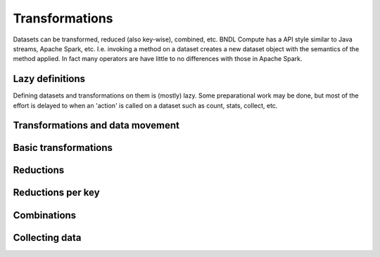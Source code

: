 Transformations
===============

Datasets can be transformed, reduced (also key-wise), combined, etc. BNDL Compute has a API style
similar to Java streams, Apache Spark, etc. I.e. invoking a method on a dataset creates a new
dataset object with the semantics of the method applied. In fact many operators are have little to
no differences with those in Apache Spark.


Lazy definitions
----------------
Defining datasets and transformations on them is (mostly) lazy. Some preparational work may be
done, but most of the effort is delayed to when an 'action' is called on a dataset such as count,
stats, collect, etc.


Transformations and data movement
---------------------------------
.. todo::
   Narrow vs with shuffle vs collectiong data
   ShuffleRe-organizes values of a dataset accross a cluster of nodes using a partitioner
   I.e. the thing which runs between map and reduce


Basic transformations
---------------------
.. todo::
   Given a source dataset, yield a derived data set given a function which is applied
   The partitions in a derived dataset are often 'lazy' / functions, e.g. map(...) or generators

   - map
   - filter
   - etc.

Reductions
----------
.. todo::

   - aggregate
   - mean
   - etc.

   - HyperLogLog (cardinality counting)


Reductions per key
------------------
.. todo::

   - aggregate_by_key
   - etc.


Combinations
------------
.. todo::
   - union
   - join
   - cogroup
   - etc.


Collecting data
---------------
.. todo::
   - collect
   - icollect
   - first
   - take
